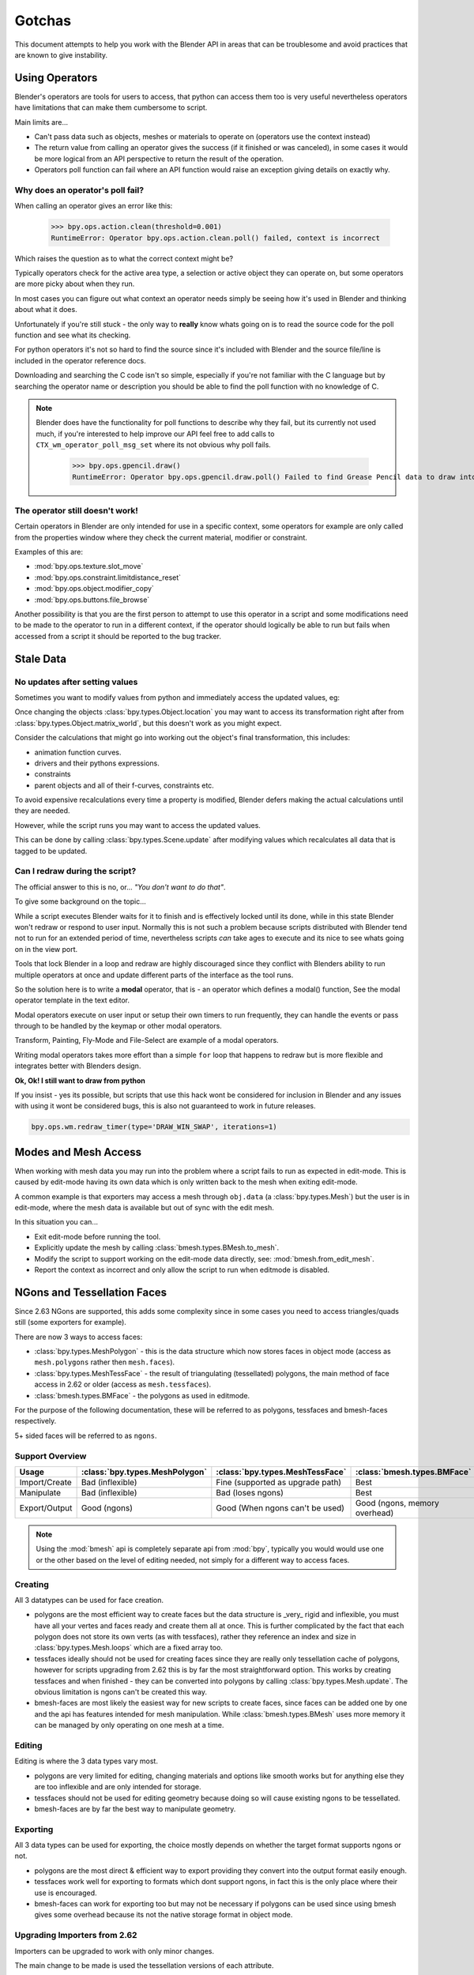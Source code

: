 *******
Gotchas
*******

This document attempts to help you work with the Blender API in areas that can be troublesome and avoid practices that are known to give instability.


Using Operators
===============

Blender's operators are tools for users to access, that python can access them too is very useful nevertheless operators have limitations that can make them cumbersome to script.

Main limits are...

* Can't pass data such as objects, meshes or materials to operate on (operators use the context instead)

* The return value from calling an operator gives the success (if it finished or was canceled),
  in some cases it would be more logical from an API perspective to return the result of the operation.

* Operators poll function can fail where an API function would raise an exception giving details on exactly why.


Why does an operator's poll fail?
---------------------------------

When calling an operator gives an error like this:

   >>> bpy.ops.action.clean(threshold=0.001)
   RuntimeError: Operator bpy.ops.action.clean.poll() failed, context is incorrect

Which raises the question as to what the correct context might be?

Typically operators check for the active area type, a selection or active object they can operate on, but some operators are more picky about when they run.

In most cases you can figure out what context an operator needs simply be seeing how it's used in Blender and thinking about what it does.


Unfortunately if you're still stuck - the only way to **really** know whats going on is to read the source code for the poll function and see what its checking.

For python operators it's not so hard to find the source since it's included with Blender and the source file/line is included in the operator reference docs.

Downloading and searching the C code isn't so simple, especially if you're not familiar with the C language but by searching the operator name or description you should be able to find the poll function with no knowledge of C.

.. note::

   Blender does have the functionality for poll functions to describe why they fail, but its currently not used much, if you're interested to help improve our API feel free to add calls to ``CTX_wm_operator_poll_msg_set`` where its not obvious why poll fails.

      >>> bpy.ops.gpencil.draw()
      RuntimeError: Operator bpy.ops.gpencil.draw.poll() Failed to find Grease Pencil data to draw into


The operator still doesn't work!
--------------------------------

Certain operators in Blender are only intended for use in a specific context, some operators for example are only called from the properties window where they check the current material, modifier or constraint.

Examples of this are:

* :mod:`bpy.ops.texture.slot_move`
* :mod:`bpy.ops.constraint.limitdistance_reset`
* :mod:`bpy.ops.object.modifier_copy`
* :mod:`bpy.ops.buttons.file_browse`

Another possibility is that you are the first person to attempt to use this operator in a script and some modifications need to be made to the operator to run in a different context, if the operator should logically be able to run but fails when accessed from a script it should be reported to the bug tracker.


Stale Data
==========

No updates after setting values
-------------------------------

Sometimes you want to modify values from python and immediately access the updated values, eg:

Once changing the objects :class:`bpy.types.Object.location` you may want to access its transformation right after from :class:`bpy.types.Object.matrix_world`, but this doesn't work as you might expect.

Consider the calculations that might go into working out the object's final transformation, this includes:

* animation function curves.
* drivers and their pythons expressions.
* constraints
* parent objects and all of their f-curves, constraints etc.

To avoid expensive recalculations every time a property is modified, Blender defers making the actual calculations until they are needed.

However, while the script runs you may want to access the updated values.

This can be done by calling :class:`bpy.types.Scene.update` after modifying values which recalculates all data that is tagged to be updated.


Can I redraw during the script?
-------------------------------

The official answer to this is no, or... *"You don't want to do that"*.

To give some background on the topic...

While a script executes Blender waits for it to finish and is effectively locked until its done, while in this state Blender won't redraw or respond to user input.
Normally this is not such a problem because scripts distributed with Blender tend not to run for an extended period of time, nevertheless scripts *can* take ages to execute and its nice to see whats going on in the view port.

Tools that lock Blender in a loop and redraw are highly discouraged since they conflict with Blenders ability to run multiple operators at once and update different parts of the interface as the tool runs.

So the solution here is to write a **modal** operator, that is - an operator which defines a modal() function, See the modal operator template in the text  editor.

Modal operators execute on user input or setup their own timers to run frequently, they can handle the events or pass through to be handled by the keymap or other modal operators.

Transform, Painting, Fly-Mode and File-Select are example of a modal operators.

Writing modal operators takes more effort than a simple ``for`` loop that happens to redraw but is more flexible and integrates better with Blenders design.


**Ok, Ok! I still want to draw from python**

If you insist - yes its possible, but scripts that use this hack wont be considered for inclusion in Blender and any issues with using it wont be considered bugs, this is also not guaranteed to work in future releases.

.. code-block:: python

   bpy.ops.wm.redraw_timer(type='DRAW_WIN_SWAP', iterations=1)


Modes and Mesh Access
=====================

When working with mesh data you may run into the problem where a script fails to run as expected in edit-mode. This is caused by edit-mode having its own data which is only written back to the mesh when exiting edit-mode.

A common example is that exporters may access a mesh through ``obj.data`` (a :class:`bpy.types.Mesh`) but the user is in edit-mode, where the mesh data is available but out of sync with the edit mesh.

In this situation you can...

* Exit edit-mode before running the tool.
* Explicitly update the mesh by calling :class:`bmesh.types.BMesh.to_mesh`.
* Modify the script to support working on the edit-mode data directly, see: :mod:`bmesh.from_edit_mesh`.
* Report the context as incorrect and only allow the script to run when editmode is disabled.


.. _info_gotcha_mesh_faces:

NGons and Tessellation Faces
============================

Since 2.63 NGons are supported, this adds some complexity since in some cases you need to access triangles/quads still (some exporters for example).

There are now 3 ways to access faces:

* :class:`bpy.types.MeshPolygon` - this is the data structure which now stores faces in object mode (access as ``mesh.polygons`` rather then ``mesh.faces``).
* :class:`bpy.types.MeshTessFace` - the result of triangulating (tessellated) polygons, the main method of face access in 2.62 or older (access as ``mesh.tessfaces``).
* :class:`bmesh.types.BMFace` - the polygons as used in editmode.

For the purpose of the following documentation, these will be referred to as polygons, tessfaces and bmesh-faces respectively.

5+ sided faces will be referred to as ``ngons``.

Support Overview
----------------

+--------------+------------------------------+--------------------------------+--------------------------------+
|Usage         |:class:`bpy.types.MeshPolygon`|:class:`bpy.types.MeshTessFace` |:class:`bmesh.types.BMFace`     |
+==============+==============================+================================+================================+
|Import/Create |Bad (inflexible)              |Fine (supported as upgrade path)|Best                            |
+--------------+------------------------------+--------------------------------+--------------------------------+
|Manipulate    |Bad (inflexible)              |Bad (loses ngons)               |Best                            |
+--------------+------------------------------+--------------------------------+--------------------------------+
|Export/Output |Good (ngons)                  |Good (When ngons can't be used) |Good (ngons, memory overhead)   |
+--------------+------------------------------+--------------------------------+--------------------------------+


.. note::

   Using the :mod:`bmesh` api is completely separate api from :mod:`bpy`, typically you would would use one or the other based on the level of editing needed, not simply for a different way to access faces.


Creating
--------

All 3 datatypes can be used for face creation.

* polygons are the most efficient way to create faces but the data structure is _very_ rigid and inflexible, you must have all your vertes and faces ready and create them all at once. This is further complicated by the fact that each polygon does not store its own verts (as with tessfaces), rather they reference an index and size in :class:`bpy.types.Mesh.loops` which are a fixed array too.
* tessfaces ideally should not be used for creating faces since they are really only tessellation cache of polygons, however for scripts upgrading from 2.62 this is by far the most straightforward option. This works by creating tessfaces and when finished - they can be converted into polygons by calling :class:`bpy.types.Mesh.update`. The obvious limitation is ngons can't be created this way.
* bmesh-faces are most likely the easiest way for new scripts to create faces, since faces can be added one by one and the api has features intended for mesh manipulation. While :class:`bmesh.types.BMesh` uses more memory it can be managed by only operating on one mesh at a time.


Editing
-------

Editing is where the 3 data types vary most.

* polygons are very limited for editing, changing materials and options like smooth works but for anything else they are too inflexible and are only intended for storage.
* tessfaces should not be used for editing geometry because doing so will cause existing ngons to be tessellated.
* bmesh-faces are by far the best way to manipulate geometry.

Exporting
---------

All 3 data types can be used for exporting, the choice mostly depends on whether the target format supports ngons or not.

* polygons are the most direct & efficient way to export providing they convert into the output format easily enough.
* tessfaces work well for exporting to formats which dont support ngons, in fact this is the only place where their use is encouraged.
* bmesh-faces can work for exporting too but may not be necessary if polygons can be used since using bmesh gives some overhead because its not the native storage format in object mode.


Upgrading Importers from 2.62
-----------------------------

Importers can be upgraded to work with only minor changes.

The main change to be made is used the tessellation versions of each attribute.

* mesh.faces --> :class:`bpy.types.Mesh.tessfaces`
* mesh.uv_textures --> :class:`bpy.types.Mesh.tessface_uv_textures`
* mesh.vertex_colors --> :class:`bpy.types.Mesh.tessface_vertex_colors`

Once the data is created call :class:`bpy.types.Mesh.update` to convert the tessfaces into polygons.


Upgrading Exporters from 2.62
-----------------------------

For exporters the most direct way to upgrade is to use tessfaces as with importing however its important to know that tessfaces may **not** exist for a mesh, the array will be empty as if there are no faces.

So before accessing tessface data call: :class:`bpy.types.Mesh.update` ``(calc_tessface=True)``.


EditBones, PoseBones, Bone... Bones
===================================

Armature Bones in Blender have three distinct data structures that contain them. If you are accessing the bones through one of them, you may not have access to the properties you really need.

.. note::

   In the following examples ``bpy.context.object`` is assumed to be an armature object.


Edit Bones
----------

``bpy.context.object.data.edit_bones`` contains a editbones; to access them you must set the armature mode to edit mode first (editbones do not exist in object or pose mode). Use these to create new bones, set their head/tail or roll, change their parenting relationships to other bones, etc.

Example using :class:`bpy.types.EditBone` in armature editmode:

This is only possible in edit mode.

   >>> bpy.context.object.data.edit_bones["Bone"].head = Vector((1.0, 2.0, 3.0)) 

This will be empty outside of editmode.

   >>> mybones = bpy.context.selected_editable_bones

Returns an editbone only in edit mode.

   >>> bpy.context.active_bone


Bones (Object Mode)
-------------------

``bpy.context.object.data.bones`` contains bones. These *live* in object mode, and have various properties you can change, note that the head and tail properties are read-only.

Example using :class:`bpy.types.Bone` in object or pose mode:

Returns a bone (not an editbone) outside of edit mode

   >>> bpy.context.active_bone

This works, as with blender the setting can be edited in any mode

   >>> bpy.context.object.data.bones["Bone"].use_deform = True

Accessible but read-only

   >>> tail = myobj.data.bones["Bone"].tail


Pose Bones
----------

``bpy.context.object.pose.bones`` contains pose bones. This is where animation data resides, i.e. animatable transformations are applied to pose bones, as are constraints and ik-settings.

Examples using :class:`bpy.types.PoseBone` in object or pose mode:

.. code-block:: python

   # Gets the name of the first constraint (if it exists)
   bpy.context.object.pose.bones["Bone"].constraints[0].name 

   # Gets the last selected pose bone (pose mode only)
   bpy.context.active_pose_bone


.. note::

   Notice the pose is accessed from the object rather than the object data, this is why blender can have 2 or more objects sharing the same armature in different poses.

.. note::

   Strictly speaking PoseBone's are not bones, they are just the state of the armature, stored in the :class:`bpy.types.Object` rather than the :class:`bpy.types.Armature`, the real bones are however accessible from the pose bones - :class:`bpy.types.PoseBone.bone`


Armature Mode Switching
-----------------------

While writing scripts that deal with armatures you may find you have to switch between modes, when doing so take care when switching out of editmode not to keep references to the edit-bones or their head/tail vectors. Further access to these will crash blender so its important the script clearly separates sections of the code which operate in different modes.

This is mainly an issue with editmode since pose data can be manipulated without having to be in pose mode, however for operator access you may still need to enter pose mode.


Data Names
==========


Naming Limitations
------------------

A common mistake is to assume newly created data is given the requested name.

This can cause bugs when you add some data (normally imported) then reference it later by name.

.. code-block:: python

   bpy.data.meshes.new(name=meshid)
   
   # normally some code, function calls...
   bpy.data.meshes[meshid]


Or with name assignment...

.. code-block:: python

   obj.name = objname
   
   # normally some code, function calls...
   obj = bpy.data.meshes[objname]


Data names may not match the assigned values if they exceed the maximum length, are already used or an empty string.


Its better practice not to reference objects by names at all, once created you can store the data in a list, dictionary, on a class etc, there is rarely a reason to have to keep searching for the same data by name.


If you do need to use name references, its best to use a dictionary to maintain a mapping between the names of the imported assets and the newly created data, this way you don't run this risk of referencing existing data from the blend file, or worse modifying it.

.. code-block:: python

   # typically declared in the main body of the function.
   mesh_name_mapping = {}
   
   mesh = bpy.data.meshes.new(name=meshid)
   mesh_name_mapping[meshid] = mesh
   
   # normally some code, or function calls...
   
   # use own dictionary rather then bpy.data
   mesh = mesh_name_mapping[meshid]


Library Collisions
------------------

Blender keeps data names unique - :class:`bpy.types.ID.name` so you can't name two objects, meshes, scenes etc the same thing by accident.

However when linking in library data from another blend file naming collisions can occur, so its best to avoid referencing data by name at all.

This can be tricky at times and not even blender handles this correctly in some case (when selecting the modifier object for eg you can't select between multiple objects with the same name), but its still good to try avoid problems in this area.


If you need to select between local and library data, there is a feature in ``bpy.data`` members to allow for this.

.. code-block:: python

   # typical name lookup, could be local or library.
   obj = bpy.data.objects["my_obj"]

   # library object name look up using a pair
   # where the second argument is the library path matching bpy.types.Library.filepath
   obj = bpy.data.objects["my_obj", "//my_lib.blend"]

   # local object name look up using a pair
   # where the second argument excludes library data from being returned.
   obj = bpy.data.objects["my_obj", None]

   # both the examples above also works for 'get'
   obj = bpy.data.objects.get(("my_obj", None))


Relative File Paths
===================

Blenders relative file paths are not compatible with standard python modules such as ``sys`` and ``os``.

Built in python functions don't understand blenders ``//`` prefix which denotes the blend file path.

A common case where you would run into this problem is when exporting a material with associated image paths.

>>> bpy.path.abspath(image.filepath)


When using blender data from linked libraries there is an unfortunate complication since the path will be relative to the library rather then the open blend file. When the data block may be from an external blend file pass the library argument from the :class:`bpy.types.ID`.

>>> bpy.path.abspath(image.filepath, library=image.library)


These returns the absolute path which can be used with native python modules.


Unicode Problems
================

Python supports many different encodings so there is nothing stopping you from writing a script in latin1 or iso-8859-15.

See `pep-0263 <http://www.python.org/dev/peps/pep-0263/>`_

However this complicates things for the python api because blend files themselves don't have an encoding.

To simplify the problem for python integration and script authors we have decided all strings in blend files **must** be UTF-8 or ASCII compatible.

This means assigning strings with different encodings to an object names for instance will raise an error.

Paths are an exception to this rule since we cannot ignore the existane of non-utf-8 paths on peoples filesystems.

This means seemingly harmless expressions can raise errors, eg.

   >>> print(bpy.data.filepath)
   UnicodeEncodeError: 'ascii' codec can't encode characters in position 10-21: ordinal not in range(128)

   >>> bpy.context.object.name = bpy.data.filepath
   Traceback (most recent call last):
     File "<blender_console>", line 1, in <module>
   TypeError: bpy_struct: item.attr= val: Object.name expected a string type, not str


Here are 2 ways around filesystem encoding issues:

   >>> print(repr(bpy.data.filepath))

   >>> import os
   >>> filepath_bytes = os.fsencode(bpy.data.filepath)
   >>> filepath_utf8 = filepath_bytes.decode('utf-8', "replace")
   >>> bpy.context.object.name = filepath_utf8


Unicode encoding/decoding is a big topic with comprehensive python documentation, to avoid getting stuck too deep in encoding problems - here are some suggestions:

* Always use utf-8 encoiding or convert to utf-8 where the input is unknown.

* Avoid manipulating filepaths as strings directly, use ``os.path`` functions instead.

* Use ``os.fsencode()`` / ``os.fsdecode()`` rather then the built in string decoding functions when operating on paths.

* To print paths or to include them in the user interface use ``repr(path)`` first or ``"%r" % path`` with string formatting.

* **Possibly** - use bytes instead of python strings, when reading some input its less trouble to read it as binary data though you will still need to decide how to treat any strings you want to use with Blender, some importers do this.


Strange errors using 'threading' module
=======================================

Python threading with Blender only works properly when the threads finish up before the script does. By using ``threading.join()`` for example.

Heres an example of threading supported by Blender:

.. code-block:: python

   import threading
   import time

   def prod():
       print(threading.current_thread().name, "Starting")

       # do something vaguely useful
       import bpy
       from mathutils import Vector
       from random import random

       prod_vec = Vector((random() - 0.5, random() - 0.5, random() - 0.5))
       print("Prodding", prod_vec)
       bpy.data.objects["Cube"].location += prod_vec
       time.sleep(random() + 1.0)
       # finish

       print(threading.current_thread().name, "Exiting")

   threads = [threading.Thread(name="Prod %d" % i, target=prod) for i in range(10)]


   print("Starting threads...")

   for t in threads:
       t.start()

   print("Waiting for threads to finish...")

   for t in threads:
       t.join()


This an example of a timer which runs many times a second and moves the default cube continuously while Blender runs (Unsupported).

.. code-block:: python

   def func():
       print("Running...")
       import bpy
       bpy.data.objects['Cube'].location.x += 0.05

   def my_timer():
       from threading import Timer
       t = Timer(0.1, my_timer)
       t.start()
       func()

   my_timer()

Use cases like the one above which leave the thread running once the script finishes may seem to work for a while but end up causing random crashes or errors in Blender's own drawing code.

So far, no work has gone into making Blender's python integration thread safe, so until its properly supported, best not make use of this.

.. note::

   Pythons threads only allow co-currency and won't speed up your scripts on multi-processor systems, the ``subprocess`` and ``multiprocess`` modules can be used with blender and make use of multiple CPU's too.


Help! My script crashes Blender
===============================

Ideally it would be impossible to crash Blender from python however there are some problems with the API where it can be made to crash.

Strictly speaking this is a bug in the API but fixing it would mean adding memory verification on every access since most crashes are caused by the python objects referencing Blenders memory directly, whenever the memory is freed, further python access to it can crash the script. But fixing this would make the scripts run very slow, or writing a very different kind of API which doesn't reference the memory directly.

Here are some general hints to avoid running into these problems.

* Be aware of memory limits, especially when working with large lists since Blender can crash simply by running out of memory.

* Many hard to fix crashes end up being because of referencing freed data, when removing data be sure not to hold any references to it.

* Modules or classes that remain active while Blender is used, should not hold references to data the user may remove, instead, fetch data from the context each time the script is activated.

* Crashes may not happen every time, they may happen more on some configurations/operating-systems.


Undo/Redo
---------

Undo invalidates all :class:`bpy.types.ID` instances (Object, Scene, Mesh etc).

This example shows how you can tell undo changes the memory locations.

   >>> hash(bpy.context.object)
   -9223372036849950810
   >>> hash(bpy.context.object)
   -9223372036849950810

   # ... move the active object, then undo

   >>> hash(bpy.context.object)
   -9223372036849951740

As suggested above, simply not holding references to data when Blender is used interactively by the user is the only way to ensure the script doesn't become unstable.


Undo & Library Data
^^^^^^^^^^^^^^^^^^^

One of the advantages with Blenders library linking system that undo can skip checking changes in library data since it is assumed to be static.

Tools in Blender are not allowed to modify library data.

Python however does not enforce this restriction.

This can be useful in some cases, using a script to adjust material values for example.
But its also possible to use a script to make library data point to newly created local data, which is not supported since a call to undo will remove the local data but leave the library referencing it and likely crash.

So it's best to consider modifying library data an advanced usage of the API and only to use it when you know what you're doing.


Edit Mode / Memory Access
-------------------------

Switching edit-mode ``bpy.ops.object.mode_set(mode='EDIT')`` / ``bpy.ops.object.mode_set(mode='OBJECT')`` will re-allocate objects data, any references to a meshes vertices/faces/uvs, armatures bones, curves points etc cannot be accessed after switching edit-mode.

Only the reference to the data its self can be re-accessed, the following example will crash.

.. code-block:: python

   mesh = bpy.context.active_object.data
   faces = mesh.faces
   bpy.ops.object.mode_set(mode='EDIT')
   bpy.ops.object.mode_set(mode='OBJECT')

   # this will crash
   print(faces)


So after switching edit-mode you need to re-access any object data variables, the following example shows how to avoid the crash above.

.. code-block:: python

   mesh = bpy.context.active_object.data
   faces = mesh.faces
   bpy.ops.object.mode_set(mode='EDIT')
   bpy.ops.object.mode_set(mode='OBJECT')

   # faces have been re-allocated
   faces = mesh.faces
   print(faces)


These kinds of problems can happen for any functions which re-allocate the object data but are most common when switching edit-mode.


Array Re-Allocation
-------------------

When adding new points to a curve or vertices's/edges/faces to a mesh, internally the array which stores this data is re-allocated.

.. code-block:: python

   bpy.ops.curve.primitive_bezier_curve_add()
   point = bpy.context.object.data.splines[0].bezier_points[0]
   bpy.context.object.data.splines[0].bezier_points.add()

   # this will crash!
   point.co = 1.0, 2.0, 3.0

This can be avoided by re-assigning the point variables after adding the new one or by storing indices's to the points rather then the points themselves.

The best way is to sidestep the problem altogether add all the points to the curve at once. This means you don't have to worry about array re-allocation and its faster too since reallocating the entire array for every point added is inefficient.


Removing Data
-------------

**Any** data that you remove shouldn't be modified or accessed afterwards, this includes f-curves, drivers, render layers, timeline markers, modifiers, constraints along with objects, scenes, groups, bones.. etc.

The ``remove()`` api calls will invalidate the data they free to prevent common mistakes.

The following example shows how this precortion works.

.. code-block:: python

   mesh = bpy.data.meshes.new(name="MyMesh")
   # normally the script would use the mesh here...
   bpy.data.meshes.remove(mesh)
   print(mesh.name)  # <- give an exception rather then crashing:

   # ReferenceError: StructRNA of type Mesh has been removed


But take care because this is limited to scripts accessing the variable which is removed, the next example will still crash.

.. code-block:: python

   mesh = bpy.data.meshes.new(name="MyMesh")
   vertices = mesh.vertices
   bpy.data.meshes.remove(mesh)
   print(vertices)  # <- this may crash


sys.exit
========

Some python modules will call sys.exit() themselves when an error occurs, while not common behavior this is something to watch out for because it may seem as if blender is crashing since sys.exit() will quit blender immediately.

For example, the ``optparse`` module will print an error and exit if the arguments are invalid.

An ugly way of troubleshooting this is to set ``sys.exit = None`` and see what line of python code is quitting, you could of course replace ``sys.exit``/ with your own function but manipulating python in this way is bad practice.

